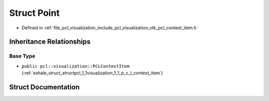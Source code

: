 .. _exhale_struct_structpcl_1_1visualization_1_1context__items_1_1_point:

Struct Point
============

- Defined in :ref:`file_pcl_visualization_include_pcl_visualization_vtk_pcl_context_item.h`


Inheritance Relationships
-------------------------

Base Type
*********

- ``public pcl::visualization::PCLContextItem`` (:ref:`exhale_struct_structpcl_1_1visualization_1_1_p_c_l_context_item`)


Struct Documentation
--------------------


.. doxygenstruct:: pcl::visualization::context_items::Point
   :members:
   :protected-members:
   :undoc-members: